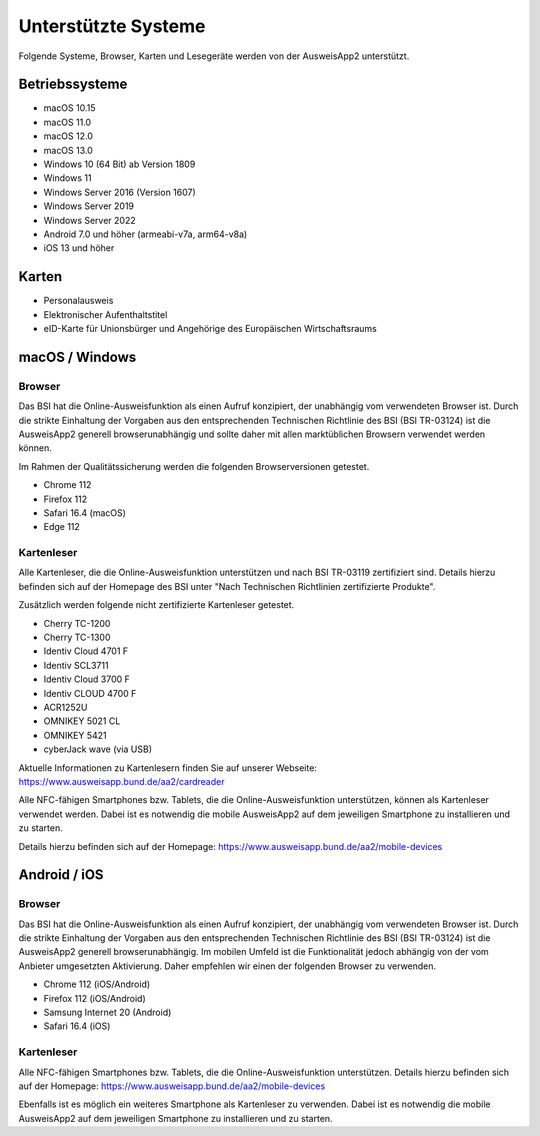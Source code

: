 Unterstützte Systeme
====================

Folgende Systeme, Browser, Karten und Lesegeräte werden von
der AusweisApp2 unterstützt.



Betriebssysteme
"""""""""""""""
- macOS 10.15

- macOS 11.0

- macOS 12.0

- macOS 13.0

- Windows 10 (64 Bit) ab Version 1809

- Windows 11

- Windows Server 2016 (Version 1607)

- Windows Server 2019

- Windows Server 2022

- Android 7.0 und höher (armeabi-v7a, arm64-v8a)

- iOS 13 und höher


Karten
""""""
- Personalausweis

- Elektronischer Aufenthaltstitel

- eID-Karte für Unionsbürger und Angehörige des Europäischen Wirtschaftsraums


macOS / Windows
"""""""""""""""

Browser
~~~~~~~
Das BSI hat die Online-Ausweisfunktion als einen Aufruf konzipiert,
der unabhängig vom verwendeten Browser ist. Durch die strikte
Einhaltung der Vorgaben aus den entsprechenden Technischen Richtlinie
des BSI (BSI TR-03124) ist die AusweisApp2 generell browserunabhängig
und sollte daher mit allen marktüblichen Browsern verwendet werden können.

Im Rahmen der Qualitätssicherung werden die folgenden Browserversionen
getestet.

- Chrome 112

- Firefox 112

- Safari 16.4 (macOS)

- Edge 112



Kartenleser
~~~~~~~~~~~
Alle Kartenleser, die die Online-Ausweisfunktion unterstützen und nach
BSI TR-03119 zertifiziert sind. Details hierzu befinden sich auf der Homepage
des BSI unter "Nach Technischen Richtlinien zertifizierte Produkte".

Zusätzlich werden folgende nicht zertifizierte Kartenleser getestet.

- Cherry TC-1200

- Cherry TC-1300

- Identiv Cloud 4701 F

- Identiv SCL3711

- Identiv Cloud 3700 F

- Identiv CLOUD 4700 F

- ACR1252U

- OMNIKEY 5021 CL

- OMNIKEY 5421

- cyberJack wave (via USB)


Aktuelle Informationen zu Kartenlesern finden Sie auf unserer Webseite:
https://www.ausweisapp.bund.de/aa2/cardreader

Alle NFC-fähigen Smartphones bzw. Tablets, die die Online-Ausweisfunktion
unterstützen, können als Kartenleser verwendet werden.
Dabei ist es notwendig die mobile AusweisApp2 auf dem jeweiligen Smartphone
zu installieren und zu starten.

Details hierzu befinden sich auf der Homepage:
https://www.ausweisapp.bund.de/aa2/mobile-devices


Android / iOS
"""""""""""""

Browser
~~~~~~~
Das BSI hat die Online-Ausweisfunktion als einen Aufruf konzipiert,
der unabhängig vom verwendeten Browser ist. Durch die strikte
Einhaltung der Vorgaben aus den entsprechenden Technischen Richtlinie
des BSI (BSI TR-03124) ist die AusweisApp2 generell browserunabhängig.
Im mobilen Umfeld ist die Funktionalität jedoch abhängig von der vom
Anbieter umgesetzten Aktivierung. Daher empfehlen wir einen der
folgenden Browser zu verwenden.

- Chrome 112 (iOS/Android)

- Firefox 112 (iOS/Android)

- Samsung Internet 20 (Android)

- Safari 16.4 (iOS)


Kartenleser
~~~~~~~~~~~
Alle NFC-fähigen Smartphones bzw. Tablets, die die Online-Ausweisfunktion
unterstützen. Details hierzu befinden sich auf der Homepage:
https://www.ausweisapp.bund.de/aa2/mobile-devices

Ebenfalls ist es möglich ein weiteres Smartphone als Kartenleser zu verwenden.
Dabei ist es notwendig die mobile AusweisApp2 auf dem jeweiligen Smartphone zu
installieren und zu starten.

